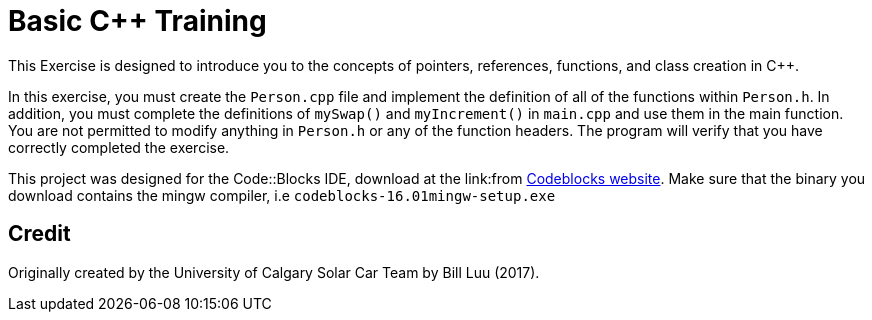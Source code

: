 = Basic C++ Training

This Exercise is designed to introduce you to the concepts of pointers, references, functions, and class creation in C++.

In this exercise, you must create the `Person.cpp` file and implement the definition of all of the functions within `Person.h`.
In addition, you must complete the definitions of `mySwap()` and `myIncrement()` in `main.cpp` and use them in the main function.
You are not permitted to modify anything in `Person.h` or any of the function headers.
The program will verify that you have correctly completed the exercise.

This project was designed for the Code::Blocks IDE, download at the link:from http://www.codeblocks.org/downloads/binaries[Codeblocks website].
Make sure that the binary you download contains the mingw compiler, i.e `codeblocks-16.01mingw-setup.exe`

== Credit

Originally created by the University of Calgary Solar Car Team by Bill Luu (2017).
